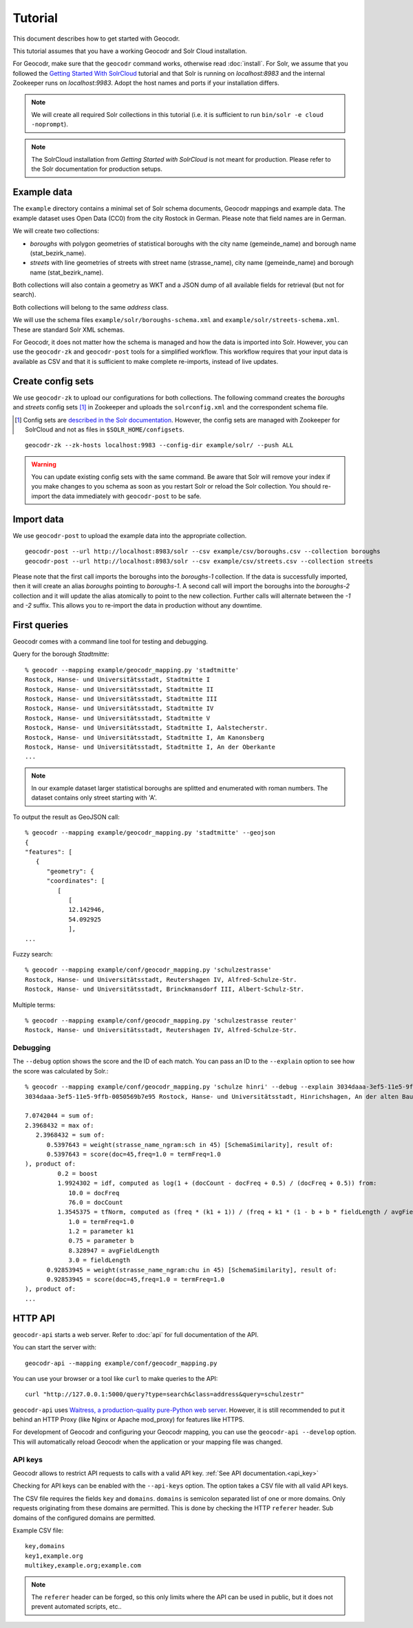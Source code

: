 Tutorial
========


This document describes how to get started with Geocodr.


This tutorial assumes that you have a working Geocodr and Solr Cloud installation.

For Geocodr, make sure that the ``geocodr`` command works, otherwise read :doc:`install`.
For Solr, we assume that you followed the `Getting Started With SolrCloud <https://lucene.apache.org/solr/guide/7_3/getting-started-with-solrcloud.html>`_ tutorial and that Solr is running on `localhost:8983` and the internal Zookeeper runs on `localhost:9983`. Adopt the host names and ports if your installation differs.


.. note:: We will create all required Solr collections in this tutorial (i.e. it is sufficient to run ``bin/solr -e cloud -noprompt``).

.. note:: The SolrCloud installation from `Getting Started with SolrCloud` is not meant for production. Please refer to the Solr documentation for production setups.

Example data
------------

The ``example`` directory contains a minimal set of Solr schema documents, Geocodr mappings and example data.
The example dataset uses Open Data (CC0) from the city Rostock in German. Please note that field names are in German.

We will create two collections:

- `boroughs` with polygon geometries of statistical boroughs with the city name (gemeinde_name) and borough name (stat_bezirk_name).
- `streets` with line geometries of streets with street name (strasse_name), city name (gemeinde_name) and borough name (stat_bezirk_name).

Both collections will also contain a geometry as WKT and a JSON dump of all available fields for retrieval (but not for search).

Both collections will belong to the same `address` class.

We will use the schema files ``example/solr/boroughs-schema.xml`` and ``example/solr/streets-schema.xml``. These are standard Solr XML schemas.

For Geocodr, it does not matter how the schema is managed and how the data is imported into Solr. However, you can use the ``geocodr-zk`` and ``geocodr-post`` tools for a simplified workflow. This workflow requires that your input data is available as CSV and that it is sufficient to make complete re-imports, instead of live updates.


Create config sets
------------------

We use ``geocodr-zk`` to upload our configurations for both collections. The following command creates the `boroughs` and `streets` config sets [#cs]_ in Zookeeper and uploads the ``solrconfig.xml`` and the correspondent schema file.

.. [#cs] Config sets are `described in the Solr documentation <https://lucene.apache.org/solr/guide/7_3/config-sets.html>`_. However, the config sets are managed with Zookeeper for SolrCloud and not as files in ``$SOLR_HOME/configsets``.

::

   geocodr-zk --zk-hosts localhost:9983 --config-dir example/solr/ --push ALL


.. warning:: You can update existing config sets with the same command. Be aware that Solr will remove your index if you make changes to you schema as soon as you restart Solr or reload the Solr collection. You should re-import the data immediately with ``geocodr-post`` to be safe.

Import data
-----------

We use ``geocodr-post`` to upload the example data into the appropriate collection.

::

   geocodr-post --url http://localhost:8983/solr --csv example/csv/boroughs.csv --collection boroughs
   geocodr-post --url http://localhost:8983/solr --csv example/csv/streets.csv --collection streets


Please note that the first call imports the boroughs into the `boroughs-1` collection. If the data is successfully imported, then it will create an alias `boroughs` pointing to `boroughs-1`. A second call will import the boroughs into the `boroughs-2` collection and it will update the alias atomically to point to the new collection. Further calls will alternate between the `-1` and `-2` suffix. This allows you to re-import the data in production without any downtime.


First queries
-------------

Geocodr comes with a command line tool for testing and debugging.


Query for the borough `Stadtmitte`::

   % geocodr --mapping example/geocodr_mapping.py 'stadtmitte'
   Rostock, Hanse- und Universitätsstadt, Stadtmitte I
   Rostock, Hanse- und Universitätsstadt, Stadtmitte II
   Rostock, Hanse- und Universitätsstadt, Stadtmitte III
   Rostock, Hanse- und Universitätsstadt, Stadtmitte IV
   Rostock, Hanse- und Universitätsstadt, Stadtmitte V
   Rostock, Hanse- und Universitätsstadt, Stadtmitte I, Aalstecherstr.
   Rostock, Hanse- und Universitätsstadt, Stadtmitte I, Am Kanonsberg
   Rostock, Hanse- und Universitätsstadt, Stadtmitte I, An der Oberkante
   ...


.. note:: In our example dataset larger statistical boroughs are splitted and enumerated with roman numbers. The dataset contains only street starting with 'A'.


To output the result as GeoJSON call::

   % geocodr --mapping example/geocodr_mapping.py 'stadtmitte' --geojson
   {
   "features": [
      {
         "geometry": {
         "coordinates": [
            [
               [
               12.142946,
               54.092925
               ],
   ...



Fuzzy search::

   % geocodr --mapping example/conf/geocodr_mapping.py 'schulzestrasse'
   Rostock, Hanse- und Universitätsstadt, Reutershagen IV, Alfred-Schulze-Str.
   Rostock, Hanse- und Universitätsstadt, Brinckmansdorf III, Albert-Schulz-Str.

Multiple terms::

   % geocodr --mapping example/conf/geocodr_mapping.py 'schulzestrasse reuter'
   Rostock, Hanse- und Universitätsstadt, Reutershagen IV, Alfred-Schulze-Str.


Debugging
~~~~~~~~~

The ``--debug`` option shows the score and the ID of each match. You can pass an ID to the ``--explain`` option to see how the score was calculated by Solr.::

   % geocodr --mapping example/conf/geocodr_mapping.py 'schulze hinri' --debug --explain 3034daaa-3ef5-11e5-9ffb-0050569b7e95
   3034daaa-3ef5-11e5-9ffb-0050569b7e95 Rostock, Hanse- und Universitätsstadt, Hinrichshagen, An der alten Baumschule

   7.0742044 = sum of:
   2.3968432 = max of:
      2.3968432 = sum of:
         0.5397643 = weight(strasse_name_ngram:sch in 45) [SchemaSimilarity], result of:
         0.5397643 = score(doc=45,freq=1.0 = termFreq=1.0
   ), product of:
            0.2 = boost
            1.9924302 = idf, computed as log(1 + (docCount - docFreq + 0.5) / (docFreq + 0.5)) from:
               10.0 = docFreq
               76.0 = docCount
            1.3545375 = tfNorm, computed as (freq * (k1 + 1)) / (freq + k1 * (1 - b + b * fieldLength / avgFieldLength)) from:
               1.0 = termFreq=1.0
               1.2 = parameter k1
               0.75 = parameter b
               8.328947 = avgFieldLength
               3.0 = fieldLength
         0.92853945 = weight(strasse_name_ngram:chu in 45) [SchemaSimilarity], result of:
         0.92853945 = score(doc=45,freq=1.0 = termFreq=1.0
   ), product of:
   ...

HTTP API
--------

``geocodr-api`` starts a web server. Refer to :doc:`api` for full documentation of the API.

You can start the server with::

   geocodr-api --mapping example/conf/geocodr_mapping.py


You can use your browser or a tool like ``curl`` to make queries to the API::

   curl "http://127.0.0.1:5000/query?type=search&class=address&query=schulzestr"


``geocodr-api`` uses `Waitress, a production-quality pure-Python web server <https://docs.pylonsproject.org/projects/waitress/en/latest/>`_. However, it is still recommended to put it behind an HTTP Proxy (like Nginx or Apache mod_proxy) for features like HTTPS.

For development of Geocodr and configuring your Geocodr mapping, you can use the ``geocodr-api --develop`` option. This will automatically reload Geocodr when the application or your mapping file was changed.

.. _tutorial_api_key:

API keys
~~~~~~~~

Geocodr allows to restrict API requests to calls with a valid API key. :ref:`See API documentation.<api_key>`

Checking for API keys can be enabled with the ``--api-keys`` option. The option takes a CSV file with all valid API keys.

The CSV file requires the fields ``key`` and ``domains``. ``domains`` is semicolon separated list of one or more domains. Only requests originating from these domains are permitted. This is done by checking the HTTP ``referer`` header. Sub domains of the configured domains are permitted.


Example CSV file::

   key,domains
   key1,example.org
   multikey,example.org;example.com

.. note:: The ``referer`` header can be forged, so this only limits where the API can be used in public, but it does not prevent automated scripts, etc..
